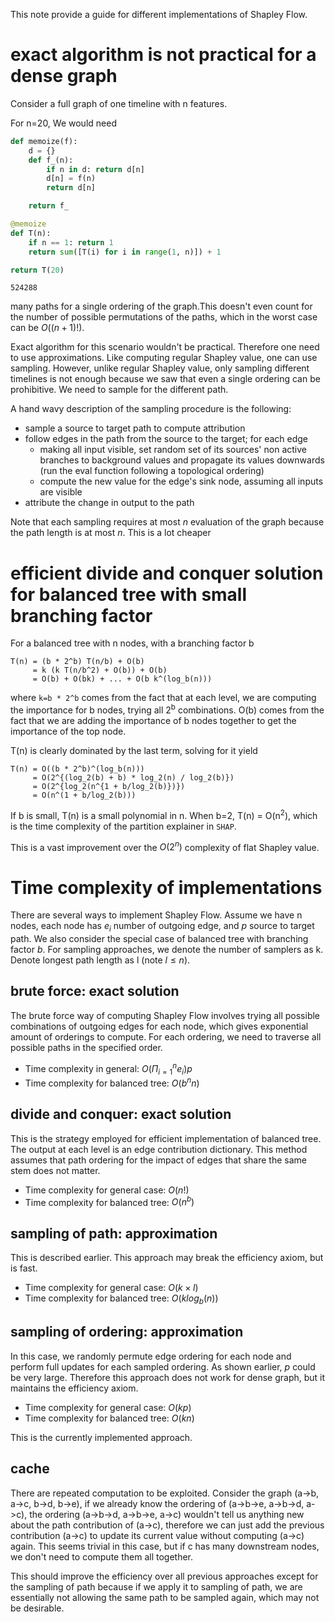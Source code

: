 This note provide a guide for different implementations of Shapley Flow.

* exact algorithm is not practical for a dense graph

  Consider a full graph of one timeline with n features.

  For n=20, We would need

  #+BEGIN_SRC python
  def memoize(f):
      d = {}
      def f_(n):
          if n in d: return d[n]
          d[n] = f(n)
          return d[n]
          
      return f_
  
  @memoize
  def T(n):
      if n == 1: return 1
      return sum([T(i) for i in range(1, n)]) + 1

  return T(20)
  #+END_SRC

  #+RESULTS:
  : 524288

  many paths for a single ordering of the graph.This doesn't even count for the
  number of possible permutations of the paths, which in the worst case can be
  $O((n+1)!)$.

  Exact algorithm for this scenario wouldn't be practical. Therefore one need to
  use approximations. Like computing regular Shapley value, one can use
  sampling. However, unlike regular Shapley value, only sampling different
  timelines is not enough because we saw that even a single ordering can be
  prohibitive. We need to sample for the different path.
  
  A hand wavy description of the sampling procedure is the following:

  - sample a source to target path to compute attribution
  - follow edges in the path from the source to the target; for each edge
    - making all input visible, set random set of its sources' non active branches to
      background values and propagate its values downwards (run the eval
      function following a topological ordering)
    - compute the new value for the edge's sink node, assuming all inputs are visible
  - attribute the change in output to the path

  Note that each sampling requires at most $n$ evaluation of the graph because
  the path length is at most $n$. This is a lot cheaper

* efficient divide and conquer solution for balanced tree with small branching factor

  For a balanced tree with n nodes, with a branching factor b

  #+begin_example
  T(n) = (b * 2^b) T(n/b) + O(b)
       = k (k T(n/b^2) + O(b)) + O(b)
       = O(b) + O(bk) + ... + O(b k^(log_b(n)))
  #+end_example

  where ~k=b * 2^b~ comes from the fact that at each level, we are computing the
  importance for b nodes, trying all 2^b combinations. O(b) comes from the fact
  that we are adding the importance of b nodes together to get the importance of
  the top node.

  T(n) is clearly dominated by the last term, solving for it yield

  #+begin_example
  T(n) = O((b * 2^b)^(log_b(n)))
       = O(2^{(log_2(b) + b) * log_2(n) / log_2(b)})
       = O(2^{log_2(n^{1 + b/log_2(b)})})
       = O(n^(1 + b/log_2(b)))
  #+end_example
  
  If b is small, T(n) is a small polynomial in n. When b=2, T(n) = O(n^2), which
  is the time complexity of the partition explainer in ~SHAP~.

  This is a vast improvement over the $O(2^n)$ complexity of flat Shapley value.

* Time complexity of implementations

  There are several ways to implement Shapley Flow. Assume we have n nodes, each
  node has $e_i$ number of outgoing edge, and $p$ source to target path. We also
  consider the special case of balanced tree with branching factor $b$. For
  sampling approaches, we denote the number of samplers as k. Denote longest
  path length as l (note $l \leq n$).

** brute force: exact solution

  The brute force way of computing Shapley Flow involves trying all possible
  combinations of outgoing edges for each node, which gives exponential amount
  of orderings to compute. For each ordering, we need to traverse all possible
  paths in the specified order.

  - Time complexity in general: $O(\Pi_{i=1}^n e_i) p$
  - Time complexity for balanced tree: $O(b^n n)$

** divide and conquer: exact solution

   This is the strategy employed for efficient implementation of balanced
   tree. The output at each level is an edge contribution dictionary. This
   method assumes that path ordering for the impact of edges that share the same
   stem does not matter.

   - Time complexity for general case: $O(n!)$
   - Time complexity for balanced tree: $O(n^b)$

** sampling of path: approximation

   This is described earlier. This approach may break the efficiency axiom, but
   is fast.

   - Time complexity for general case: $O(k \times l)$
   - Time complexity for balanced tree: $O(k log_b(n))$

** sampling of ordering: approximation

   In this case, we randomly permute edge ordering for each node and perform
   full updates for each sampled ordering. As shown earlier, $p$ could be very
   large. Therefore this approach does not work for dense graph, but it
   maintains the efficiency axiom.

   - Time complexity for general case: $O(k p)$
   - Time complexity for balanced tree: $O(k n)$

   This is the currently implemented approach.

** cache

   There are repeated computation to be exploited. Consider the graph (a->b,
   a->c, b->d, b->e), if we already know the ordering of (a->b->e, a->b->d,
   a->c), the ordering (a->b->d, a->b->e, a->c) wouldn't tell us anything new
   about the path contribution of (a->c), therefore we can just add the previous
   contribution (a->c) to update its current value without computing (a->c)
   again. This seems trivial in this case, but if c has many downstream nodes,
   we don't need to compute them all together.

   This should improve the efficiency over all previous approaches except for
   the sampling of path because if we apply it to sampling of path, we are
   essentially not allowing the same path to be sampled again, which may not be
   desirable.
